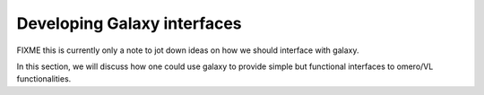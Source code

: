 Developing Galaxy interfaces
============================

FIXME this is currently only a note to jot down ideas on how we should
interface with galaxy.

In this section, we will discuss how one could use galaxy to provide
simple but functional interfaces to omero/VL functionalities.



